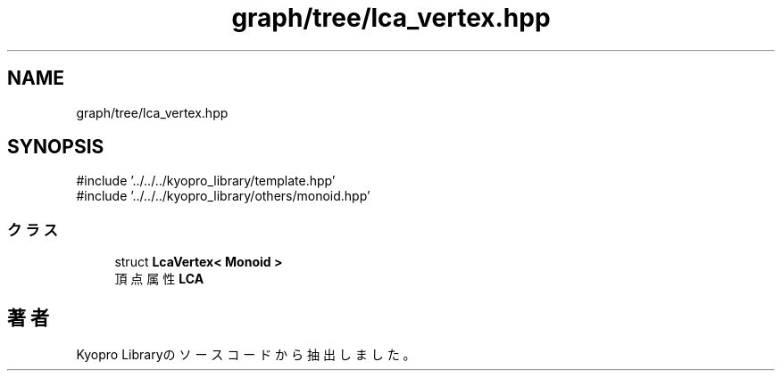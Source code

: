 .TH "graph/tree/lca_vertex.hpp" 3 "Kyopro Library" \" -*- nroff -*-
.ad l
.nh
.SH NAME
graph/tree/lca_vertex.hpp
.SH SYNOPSIS
.br
.PP
\fR#include '\&.\&./\&.\&./\&.\&./kyopro_library/template\&.hpp'\fP
.br
\fR#include '\&.\&./\&.\&./\&.\&./kyopro_library/others/monoid\&.hpp'\fP
.br

.SS "クラス"

.in +1c
.ti -1c
.RI "struct \fBLcaVertex< Monoid >\fP"
.br
.RI "頂点属性 \fBLCA\fP "
.in -1c
.SH "著者"
.PP 
 Kyopro Libraryのソースコードから抽出しました。
